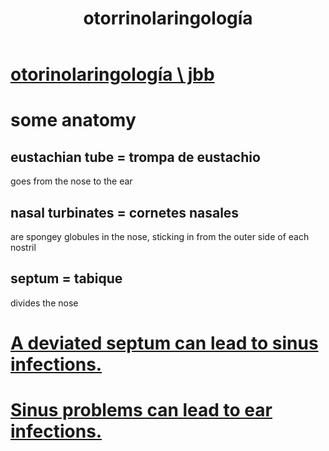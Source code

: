 :PROPERTIES:
:ID:       efac7e01-b51a-4b87-b029-832cdb0bb977
:ROAM_ALIASES: otorhinolaryngology
:END:
#+title: otorrinolaringología
* [[https://github.com/JeffreyBenjaminBrown/secret_org_with_github-navigable_links/blob/master/otorhinolaryngology_jbb.org][otorinolaringología \ jbb]]
* some anatomy
** eustachian tube = trompa de eustachio
   goes from the nose to the ear
** nasal turbinates = cornetes nasales
   are spongey globules in the nose,
   sticking in from the outer side of each nostril
** septum = tabique
   divides the nose
* [[https://github.com/JeffreyBenjaminBrown/public_notes_with_github-navigable_links/blob/master/a_deviated_septum_can_lead_to_sinus_infections.org][A deviated septum can lead to sinus infections.]]
* [[https://github.com/JeffreyBenjaminBrown/public_notes_with_github-navigable_links/blob/master/sinus_problems_can_lead_to_ear_infections.org][Sinus problems can lead to ear infections.]]
